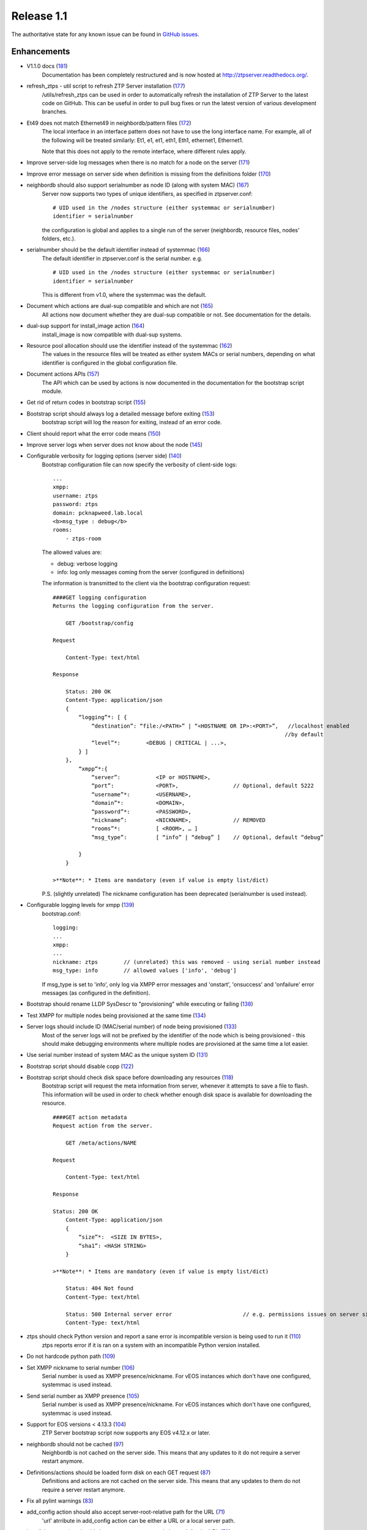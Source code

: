 Release 1.1
-----------

The authoritative state for any known issue can be found in `GitHub issues <https://github.com/arista-eosplus/ztpserver/issues>`_.

Enhancements
^^^^^^^^^^^^

* V1.1.0 docs (`181 <https://github.com/arista-eosplus/ztpserver/pull/181>`_)
    Documentation has been completely restructured and is now hosted at http://ztpserver.readthedocs.org/.
* refresh_ztps - util script to refresh ZTP Server installation (`177 <https://github.com/arista-eosplus/ztpserver/issues/177>`_)
    /utils/refresh_ztps can be used in order to automatically refresh the installation of ZTP Server to the latest code on GitHub.  This can be useful in order to pull bug fixes or run the latest version of various development branches.                                      

* Et49 does not match Ethernet49 in neighbordb/pattern files (`172 <https://github.com/arista-eosplus/ztpserver/issues/172>`_)
    The local interface in an interface pattern does not have to use the long interface name. For example, all of the following will be treated similarly: Et1, e1, et1, eth1, Eth1, ethernet1, Ethernet1.
    
    Note that this does not apply to the remote interface, where different rules apply.

* Improve server-side log messages when there is no match for a node on the server (`171 <https://github.com/arista-eosplus/ztpserver/issues/171>`_)
* Improve error message on server side when definition is missing from the definitions folder (`170 <https://github.com/arista-eosplus/ztpserver/issues/170>`_)
* neighbordb should also support serialnumber as node ID (along with system MAC) (`167 <https://github.com/arista-eosplus/ztpserver/issues/167>`_)
    Server now supports two types of unique identifiers, as specified in ztpserver.conf:
    ::

        # UID used in the /nodes structure (either systemmac or serialnumber)
        identifier = serialnumber

    the configuration is global and applies to a single run of the server (neighbordb, resource files, nodes' folders, etc.).

* serialnumber should be the default identifier instead of systemmac (`166 <https://github.com/arista-eosplus/ztpserver/issues/166>`_)
    The default identifier in ztpserver.conf is the serial number. e.g.
    ::

        # UID used in the /nodes structure (either systemmac or serialnumber)
        identifier = serialnumber

    This is different from v1.0, where the systemmac was the default.

* Document which actions are dual-sup compatible and which are not (`165 <https://github.com/arista-eosplus/ztpserver/issues/165>`_)
    All actions now document whether they are dual-sup compatible or not. See documentation for the details.

* dual-sup support for install_image action (`164 <https://github.com/arista-eosplus/ztpserver/issues/164>`_)
    install_image is now compatible with dual-sup systems.

* Resource pool allocation should use the identifier instead of the systemmac (`162 <https://github.com/arista-eosplus/ztpserver/issues/162>`_)
    The values in the resource files will be treated as either system MACs or serial numbers, depending on what identifier is configured in the global configuration file.

* Document actions APIs (`157 <https://github.com/arista-eosplus/ztpserver/issues/157>`_)
    The API which can be used by actions is now documented in the documentation for the bootstrap script module.

* Get rid of return codes in bootstrap script (`155 <https://github.com/arista-eosplus/ztpserver/issues/155>`_)
* Bootstrap script should always log a detailed message before exiting (`153 <https://github.com/arista-eosplus/ztpserver/issues/153>`_)
    bootstrap script will log the reason for exiting, instead of an error code.

* Client should report what the error code means (`150 <https://github.com/arista-eosplus/ztpserver/issues/150>`_)
* Improve server logs when server does not know about the node (`145 <https://github.com/arista-eosplus/ztpserver/issues/145>`_)
* Configurable verbosity for logging options (server side) (`140 <https://github.com/arista-eosplus/ztpserver/issues/140>`_)
    Bootstrap configuration file can now specify the verbosity of client-side logs:
    ::

        ...
        xmpp:
        username: ztps
        password: ztps
        domain: pcknapweed.lab.local
        <b>msg_type : debug</b>
        rooms:
            - ztps-room

    The allowed values are:

    - debug: verbose logging
    - info: log only messages coming from the server (configured in definitions)

    The information is transmitted to the client via the bootstrap configuration request:
    ::

        ####GET logging configuration
        Returns the logging configuration from the server.

            GET /bootstrap/config

        Request

            Content-Type: text/html

        Response

            Status: 200 OK
            Content-Type: application/json
            {
                “logging”*: [ {
                    “destination”: “file:/<PATH>” | “<HOSTNAME OR IP>:<PORT>”,   //localhost enabled
                                                                                //by default
                    “level”*:        <DEBUG | CRITICAL | ...>,
                } ]
            },
                “xmpp”*:{
                    “server”:           <IP or HOSTNAME>,
                    “port”:             <PORT>,                 // Optional, default 5222
                    “username”*:        <USERNAME>,
                    “domain”*:          <DOMAIN>,
                    “password”*:        <PASSWORD>,
                    “nickname”:         <NICKNAME>,             // REMOVED
                    “rooms”*:           [ <ROOM>, … ]   
                    “msg_type”:         [ “info” | “debug” ]    // Optional, default “debug”     

                }
            }

        >**Note**: * Items are mandatory (even if value is empty list/dict)

    P.S. (slightly unrelated) The nickname configuration has been deprecated (serialnumber is used instead).

* Configurable logging levels for xmpp (`139 <https://github.com/arista-eosplus/ztpserver/issues/139>`_)
    bootstrap.conf:
    ::

        logging:
        ...
        xmpp:
        ...
        nickname: ztps        // (unrelated) this was removed - using serial number instead
        msg_type: info        // allowed values ['info', 'debug']

    If msg_type is set to 'info', only log via XMPP error messages and 'onstart', 'onsuccess' and 'onfailure' error messages (as configured in the definition).

* Bootstrap should rename LLDP SysDescr to "provisioning" while executing or failing (`138 <https://github.com/arista-eosplus/ztpserver/issues/138>`_)
* Test XMPP for multiple nodes being provisioned at the same time (`134 <https://github.com/arista-eosplus/ztpserver/issues/134>`_)
* Server logs should include ID (MAC/serial number) of node being provisioned (`133 <https://github.com/arista-eosplus/ztpserver/issues/133>`_)
    Most of the server logs will not be prefixed by the identifier of the node which is being provisioned - this should make debugging environments where multiple nodes are provisioned at the same time a lot easier.

* Use serial number instead of system MAC as the unique system ID (`131 <https://github.com/arista-eosplus/ztpserver/issues/131>`_)
* Bootstrap script should disable copp  (`122 <https://github.com/arista-eosplus/ztpserver/issues/122>`_)
* Bootstrap script should check disk space before downloading any resources (`118 <https://github.com/arista-eosplus/ztpserver/issues/118>`_)
    Bootstrap script will request the meta information from server, whenever it attempts to save a file to flash. This information will be used in order to check whether enough disk space is available for downloading the resource.
    ::

        ####GET action metadata
        Request action from the server.

            GET /meta/actions/NAME

        Request

            Content-Type: text/html

        Response

        Status: 200 OK
            Content-Type: application/json
            {
                “size”*:  <SIZE IN BYTES>,
                “sha1”: <HASH STRING>
            }

        >**Note**: * Items are mandatory (even if value is empty list/dict)

            Status: 404 Not found
            Content-Type: text/html

            Status: 500 Internal server error                      // e.g. permissions issues on server side
            Content-Type: text/html


* ztps should check Python version and report a sane error is incompatible version is being used to run it (`110 <https://github.com/arista-eosplus/ztpserver/issues/110>`_)
    ztps reports error if it is ran on a system with an incompatible Python version installed.

* Do not hardcode python path  (`109 <https://github.com/arista-eosplus/ztpserver/issues/109>`_)
* Set XMPP nickname to serial number (`106 <https://github.com/arista-eosplus/ztpserver/issues/106>`_)
    Serial number is used as XMPP presence/nickname. For vEOS instances which don't have one configured, systemmac is used instead.
* Send serial number as XMPP presence (`105 <https://github.com/arista-eosplus/ztpserver/issues/105>`_)
    Serial number is used as XMPP presence/nickname. For vEOS instances which don't have one configured, systemmac is used instead.
* Support for EOS versions < 4.13.3 (`104 <https://github.com/arista-eosplus/ztpserver/issues/104>`_)
    ZTP Server bootstrap script now supports any EOS v4.12.x or later.
* neighbordb should not be cached (`97 <https://github.com/arista-eosplus/ztpserver/issues/97>`_)
    Neighbordb is not cached on the server side. This means that any updates to it do not require a server restart anymore.
* Definitions/actions should be loaded form disk on each GET request (`87 <https://github.com/arista-eosplus/ztpserver/issues/87>`_)
    Definitions and actions are not cached on the server side. This means that any updates to them do not require a server restart anymore.
* Fix all pylint warnings  (`83 <https://github.com/arista-eosplus/ztpserver/issues/83>`_)
* add_config action should also accept server-root-relative path for the URL (`71 <https://github.com/arista-eosplus/ztpserver/issues/71>`_)
    'url' atrribute in add_config action can be either a URL or a local server path.
* install_image action should also accept server-root-relative path for the URL (`70 <https://github.com/arista-eosplus/ztpserver/issues/70>`_)
    'url' atrribute in install_image action can be either a URL or a local server path.
* Server logs should be timestamped (`63 <https://github.com/arista-eosplus/ztpserver/issues/63>`_)
    All server-side logs now contain a timestamp. Use 'ztps --debug' for verbose debug output.
* After installing ZTPServer, there should be a dummy neighbordb (with comments and examples) and a dummy resource (with comments and examples) in /usr/share/ztpserver (`48 <https://github.com/arista-eosplus/ztpserver/issues/48>`_)
* need test coverage for InterfacePattern (`42 <https://github.com/arista-eosplus/ztpserver/issues/42>`_)
* test_topology must cover all cases (`40 <https://github.com/arista-eosplus/ztpserver/issues/40>`_)

Resolved
^^^^^^^^

* Syslog messages are missing system-id (vEOS) (`184 <https://github.com/arista-eosplus/ztpserver/issues/184>`_)
    All client-side log message are prefixed by the serial number for now (regardless of what the identifier is configured on the server).

    For vEOS, if the system does not have a serial number configured, the system MAC will be used instead.
* No logs while executing actions (`182 <https://github.com/arista-eosplus/ztpserver/issues/182>`_)
* test_repository.py is leaking files (`174 <https://github.com/arista-eosplus/ztpserver/issues/174>`_)
* Allocate function will return some SysMac in quotes, others not (`137 <https://github.com/arista-eosplus/ztpserver/issues/137>`_)
* Actions which don't require any attributes are not supported (`129 <https://github.com/arista-eosplus/ztpserver/issues/129>`_)
* Static pattern validation fails in latest develop branch (`128 <https://github.com/arista-eosplus/ztpserver/issues/128>`_)
* Have a way to disable topology validation for a node with no LLDP neighbors (`127 <https://github.com/arista-eosplus/ztpserver/issues/127>`_)
    COPP is disabled during the bootstrap process for EOS v4.13.x and later. COPP is not supported for older releases.
* Investigate "No loggers could be found for logger sleekxmpp.xmlstream.xmlstream" error messages on client side (`120 <https://github.com/arista-eosplus/ztpserver/issues/120>`_)
* ZTPS should not fail if no variables are defined in neighbordb  (`114 <https://github.com/arista-eosplus/ztpserver/issues/114>`_)
* ZTPS should not fail if neighbordb is missing (`113 <https://github.com/arista-eosplus/ztpserver/issues/113>`_)
* ZTPS installation should create dummy neighbordb (`112 <https://github.com/arista-eosplus/ztpserver/issues/112>`_)
    ZTP Server install will create a placeholder neighbordb with instructions.
* Deal more gracefully with invalid YAML syntax in resource files (`75 <https://github.com/arista-eosplus/ztpserver/issues/75>`_)
* Server reports AttributeError if definition is not valid YAML (`74 <https://github.com/arista-eosplus/ztpserver/issues/74>`_)
* fix issue with Pattern creation from neighbordb (`44 <https://github.com/arista-eosplus/ztpserver/issues/44>`_)

Known Caveats
^^^^^^^^^^^^^


